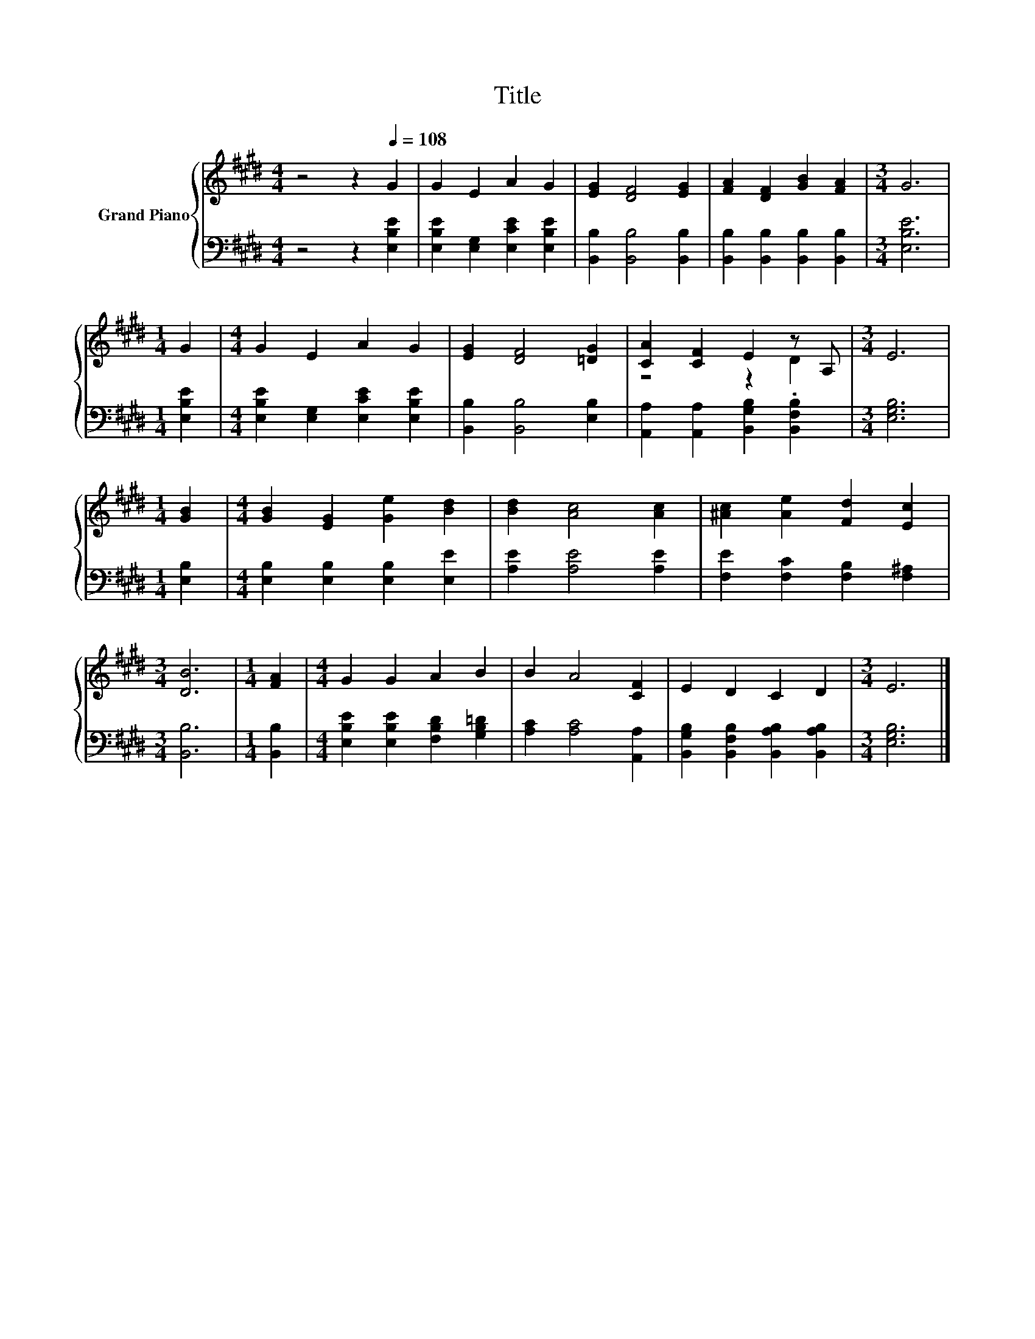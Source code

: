 X:1
T:Title
%%score { ( 1 3 ) | 2 }
L:1/8
M:4/4
K:E
V:1 treble nm="Grand Piano"
V:3 treble 
V:2 bass 
V:1
 z4 z2[Q:1/4=108] G2 | G2 E2 A2 G2 | [EG]2 [DF]4 [EG]2 | [FA]2 [DF]2 [GB]2 [FA]2 |[M:3/4] G6 | %5
[M:1/4] G2 |[M:4/4] G2 E2 A2 G2 | [EG]2 [DF]4 [=DG]2 | [CA]2 [CF]2 E2 z A, |[M:3/4] E6 | %10
[M:1/4] [GB]2 |[M:4/4] [GB]2 [EG]2 [Ge]2 [Bd]2 | [Bd]2 [Ac]4 [Ac]2 | [^Ac]2 [Ae]2 [Fd]2 [Ec]2 | %14
[M:3/4] [DB]6 |[M:1/4] [FA]2 |[M:4/4] G2 G2 A2 B2 | B2 A4 [CF]2 | E2 D2 C2 D2 |[M:3/4] E6 |] %20
V:2
 z4 z2 [E,B,E]2 | [E,B,E]2 [E,G,]2 [E,CE]2 [E,B,E]2 | [B,,B,]2 [B,,B,]4 [B,,B,]2 | %3
 [B,,B,]2 [B,,B,]2 [B,,B,]2 [B,,B,]2 |[M:3/4] [E,B,E]6 |[M:1/4] [E,B,E]2 | %6
[M:4/4] [E,B,E]2 [E,G,]2 [E,CE]2 [E,B,E]2 | [B,,B,]2 [B,,B,]4 [E,B,]2 | %8
 [A,,A,]2 [A,,A,]2 [B,,G,B,]2 .[B,,F,B,]2 |[M:3/4] [E,G,B,]6 |[M:1/4] [E,B,]2 | %11
[M:4/4] [E,B,]2 [E,B,]2 [E,B,]2 [E,E]2 | [A,E]2 [A,E]4 [A,E]2 | [F,E]2 [F,C]2 [F,B,]2 [F,^A,]2 | %14
[M:3/4] [B,,B,]6 |[M:1/4] [B,,B,]2 |[M:4/4] [E,B,E]2 [E,B,E]2 [F,B,D]2 [G,B,=D]2 | %17
 [A,C]2 [A,C]4 [A,,A,]2 | [B,,G,B,]2 [B,,F,B,]2 [B,,A,B,]2 [B,,A,B,]2 |[M:3/4] [E,G,B,]6 |] %20
V:3
 x8 | x8 | x8 | x8 |[M:3/4] x6 |[M:1/4] x2 |[M:4/4] x8 | x8 | z4 z2 D2 |[M:3/4] x6 |[M:1/4] x2 | %11
[M:4/4] x8 | x8 | x8 |[M:3/4] x6 |[M:1/4] x2 |[M:4/4] x8 | x8 | x8 |[M:3/4] x6 |] %20

